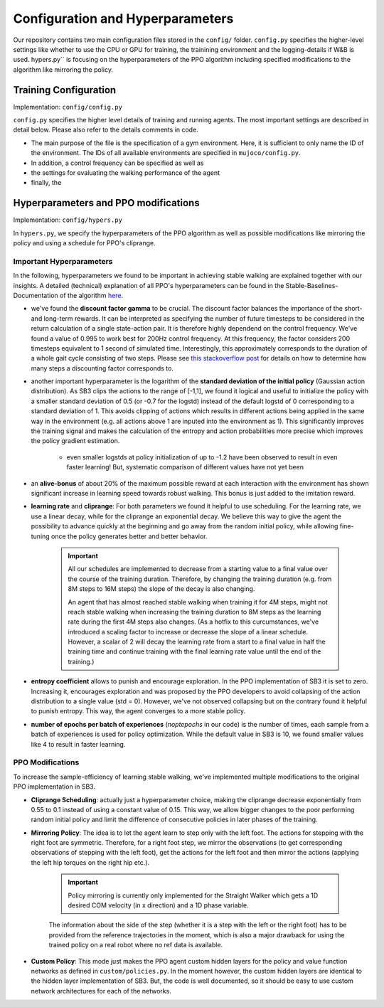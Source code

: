 
Configuration and Hyperparameters
****************************************

Our repository contains two main configuration files stored in the ``config/`` folder. ``config.py`` specifies the higher-level settings like whether to use the CPU or GPU for training, the trainining environment and the logging-details if W&B is used. hypers.py`` is focusing on the hyperparameters of the PPO algorithm including specified modifications to the algorithm like mirroring the policy. 

Training Configuration
========================

Implementation: ``config/config.py``

``config.py`` specifies the higher level details of training and running agents. The most important settings are described in detail below. Please also refer to the details comments in code.

* The main purpose of the file is the specification of a gym environment. Here, it is sufficient to only name the ID of the environment. The IDs of all available environments are specified in ``mujoco/config.py``.

* In addition, a control frequency can be specified as well as

* the settings for evaluating the walking performance of the agent 

* finally, the 

Hyperparameters and PPO modifications
============================================

Implementation: ``config/hypers.py``

In ``hypers.py``, we specify the hyperparameters of the PPO algorithm as well as possible modifications like mirroring the policy and using a schedule for PPO's cliprange.


Important Hyperparameters
-------------------------------

In the following, hyperparameters we found to be important in achieving stable walking are explained together with our insights. A detailed (technical) explanation of all PPO's hyperparameters can be found in the Stable-Baselines-Documentation of the algorithm `here <https://stable-baselines3.readthedocs.io/en/master/modules/ppo.html#parameters>`_. 

* we've found the **discount factor gamma** to be crucial. The discount factor balances the importance of the short- and long-term rewards. It can be interpreted as specifying the number of future timesteps to be considered in the return calculation of a single state-action pair. It is therefore highly dependend on the control frequency. We've found a value of 0.995 to work best for 200Hz control frequency. At this frequency, the factor considers 200 timesteps equivalent to 1 second of simulated time. Interestingly, this approximately corresponds to the duration of a whole gait cycle consisting of two steps. Please see `this stackoverflow post <https://stats.stackexchange.com/questions/221402/understanding-the-role-of-the-discount-factor-in-reinforcement-learning/428157#428157>`_ for details on how to determine how many steps a discounting factor corresponds to.

* another important hyperparameter is the logarithm of the **standard deviation of the initial policy** (Gaussian action distribution). As SB3 clips the actions to the range of [-1,1], we found it logical and useful to initialize the policy with a smaller standard deviation of 0.5 (or -0.7 for the logstd) instead of the default logstd of 0 corresponding to a standard deviation of 1. This avoids clipping of actions which results in different actions being applied in the same way in the environment (e.g. all actions above 1 are inputed into the environment as 1). This significantly improves the training signal and makes the calculation of the entropy and action probabilities more precise which improves the policy gradient estimation. 
	
	* even smaller logstds at policy initialization of up to -1.2 have been observed to result in even faster learning! But, systematic comparison of different values have not yet been 

* an **alive-bonus** of about 20% of the maximum possible reward at each interaction with the environment has shown significant increase in learning speed towards robust walking. This bonus is just added to the imitation reward.

* **learning rate** and **cliprange**: For both parameters we found it helpful to use scheduling. For the learning rate, we use a linear decay, while for the cliprange an exponential decay. We believe this way to give the agent the possibility to advance quickly at the beginning and go away from the random initial policy, while allowing fine-tuning once the policy generates better and better behavior.

	.. important:: 

	   All our schedules are implemented to decrease from a starting value to a final value over the course of the training duration. Therefore, by changing the training duration (e.g. from 8M steps to 16M steps) the slope of the decay is also changing. 

	   An agent that has almost reached stable walking when training it for 4M steps, might not reach stable walking when increasing the training duration to 8M steps as the learning rate during the first 4M steps also changes. (As a hotfix to this curcumstances, we've introduced a scaling factor to increase or decrease the slope of a linear schedule. However, a scalar of 2 will decay the learning rate from a start to a final value in half the training time and continue training with the final learning rate value until the end of the training.) 

* **entropy coefficient** allows to punish and encourage exploration. In the PPO implementation of SB3 it is set to zero. Increasing it, encourages exploration and was proposed by the PPO developers to avoid collapsing of the action distribution to a single value (std = 0). However, we've not observed collapsing but on the contrary found it helpful to punish entropy. This way, the agent converges to a more stable policy. 

* **number of epochs per batch of experiences** (*noptepochs* in our code) is the number of times, each sample from a batch of experiences is used for policy optimization. While the default value in SB3 is 10, we found smaller values like 4 to result in faster learning.


PPO Modifications
-------------------------

To increase the sample-efficiency of learning stable walking, we've implemented multiple modifications to the original PPO implementation in SB3.

* **Cliprange Scheduling**: actually just a hyperparameter choice, making the cliprange decrease exponentially from 0.55 to 0.1 instead of using a constant value of 0.15. This way, we allow bigger changes to the poor performing random initial policy and limit the difference of consecutive policies in later phases of the training.

* **Mirroring Policy**: The idea is to let the agent learn to step only with the left foot. The actions for stepping with the right foot are symmetric. Therefore, for a right foot step, we mirror the observations (to get corresponding observations of stepping with the left foot), get the actions for the left foot and then mirror the actions (applying the left hip torques on the right hip etc.).
	
	.. important:: Policy mirroring is currently only implemented for the Straight Walker which gets a 1D desired COM velocity (in x direction) and a 1D phase variable. 

	The information about the side of the step (whether it is a step with the left or the right foot) has to be provided from the reference trajectories in the moment, which is also a major drawback for using the trained policy on a real robot where no ref data is available.

* **Custom Policy**: This mode just makes the PPO agent custom hidden layers for the policy and value function networks as defined in ``custom/policies.py``. In the moment however, the custom hidden layers are identical to the hidden layer implementation of SB3. But, the code is well documented, so it should be easy to use custom network architectures for each of the networks. 
